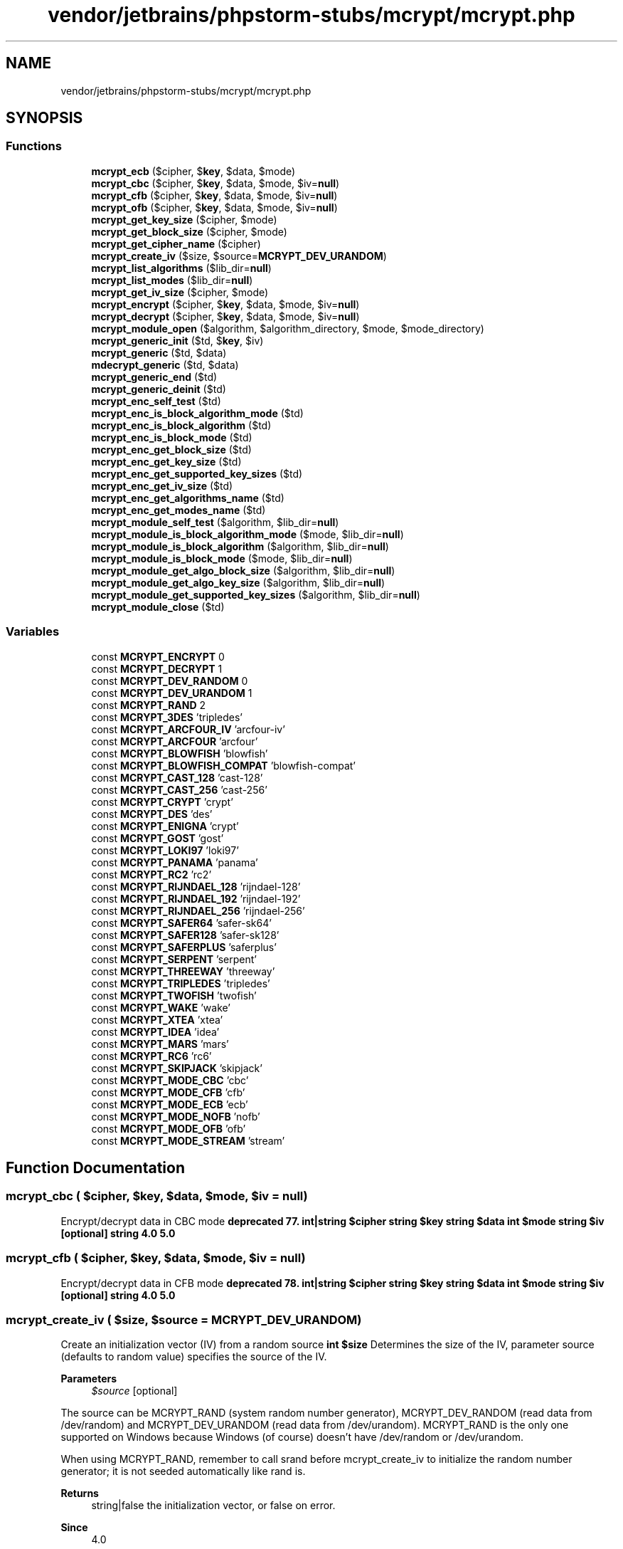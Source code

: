 .TH "vendor/jetbrains/phpstorm-stubs/mcrypt/mcrypt.php" 3 "Sat Sep 26 2020" "Safaricom SDP" \" -*- nroff -*-
.ad l
.nh
.SH NAME
vendor/jetbrains/phpstorm-stubs/mcrypt/mcrypt.php
.SH SYNOPSIS
.br
.PP
.SS "Functions"

.in +1c
.ti -1c
.RI "\fBmcrypt_ecb\fP ($cipher, $\fBkey\fP, $data, $mode)"
.br
.ti -1c
.RI "\fBmcrypt_cbc\fP ($cipher, $\fBkey\fP, $data, $mode, $iv=\fBnull\fP)"
.br
.ti -1c
.RI "\fBmcrypt_cfb\fP ($cipher, $\fBkey\fP, $data, $mode, $iv=\fBnull\fP)"
.br
.ti -1c
.RI "\fBmcrypt_ofb\fP ($cipher, $\fBkey\fP, $data, $mode, $iv=\fBnull\fP)"
.br
.ti -1c
.RI "\fBmcrypt_get_key_size\fP ($cipher, $mode)"
.br
.ti -1c
.RI "\fBmcrypt_get_block_size\fP ($cipher, $mode)"
.br
.ti -1c
.RI "\fBmcrypt_get_cipher_name\fP ($cipher)"
.br
.ti -1c
.RI "\fBmcrypt_create_iv\fP ($size, $source=\fBMCRYPT_DEV_URANDOM\fP)"
.br
.ti -1c
.RI "\fBmcrypt_list_algorithms\fP ($lib_dir=\fBnull\fP)"
.br
.ti -1c
.RI "\fBmcrypt_list_modes\fP ($lib_dir=\fBnull\fP)"
.br
.ti -1c
.RI "\fBmcrypt_get_iv_size\fP ($cipher, $mode)"
.br
.ti -1c
.RI "\fBmcrypt_encrypt\fP ($cipher, $\fBkey\fP, $data, $mode, $iv=\fBnull\fP)"
.br
.ti -1c
.RI "\fBmcrypt_decrypt\fP ($cipher, $\fBkey\fP, $data, $mode, $iv=\fBnull\fP)"
.br
.ti -1c
.RI "\fBmcrypt_module_open\fP ($algorithm, $algorithm_directory, $mode, $mode_directory)"
.br
.ti -1c
.RI "\fBmcrypt_generic_init\fP ($td, $\fBkey\fP, $iv)"
.br
.ti -1c
.RI "\fBmcrypt_generic\fP ($td, $data)"
.br
.ti -1c
.RI "\fBmdecrypt_generic\fP ($td, $data)"
.br
.ti -1c
.RI "\fBmcrypt_generic_end\fP ($td)"
.br
.ti -1c
.RI "\fBmcrypt_generic_deinit\fP ($td)"
.br
.ti -1c
.RI "\fBmcrypt_enc_self_test\fP ($td)"
.br
.ti -1c
.RI "\fBmcrypt_enc_is_block_algorithm_mode\fP ($td)"
.br
.ti -1c
.RI "\fBmcrypt_enc_is_block_algorithm\fP ($td)"
.br
.ti -1c
.RI "\fBmcrypt_enc_is_block_mode\fP ($td)"
.br
.ti -1c
.RI "\fBmcrypt_enc_get_block_size\fP ($td)"
.br
.ti -1c
.RI "\fBmcrypt_enc_get_key_size\fP ($td)"
.br
.ti -1c
.RI "\fBmcrypt_enc_get_supported_key_sizes\fP ($td)"
.br
.ti -1c
.RI "\fBmcrypt_enc_get_iv_size\fP ($td)"
.br
.ti -1c
.RI "\fBmcrypt_enc_get_algorithms_name\fP ($td)"
.br
.ti -1c
.RI "\fBmcrypt_enc_get_modes_name\fP ($td)"
.br
.ti -1c
.RI "\fBmcrypt_module_self_test\fP ($algorithm, $lib_dir=\fBnull\fP)"
.br
.ti -1c
.RI "\fBmcrypt_module_is_block_algorithm_mode\fP ($mode, $lib_dir=\fBnull\fP)"
.br
.ti -1c
.RI "\fBmcrypt_module_is_block_algorithm\fP ($algorithm, $lib_dir=\fBnull\fP)"
.br
.ti -1c
.RI "\fBmcrypt_module_is_block_mode\fP ($mode, $lib_dir=\fBnull\fP)"
.br
.ti -1c
.RI "\fBmcrypt_module_get_algo_block_size\fP ($algorithm, $lib_dir=\fBnull\fP)"
.br
.ti -1c
.RI "\fBmcrypt_module_get_algo_key_size\fP ($algorithm, $lib_dir=\fBnull\fP)"
.br
.ti -1c
.RI "\fBmcrypt_module_get_supported_key_sizes\fP ($algorithm, $lib_dir=\fBnull\fP)"
.br
.ti -1c
.RI "\fBmcrypt_module_close\fP ($td)"
.br
.in -1c
.SS "Variables"

.in +1c
.ti -1c
.RI "const \fBMCRYPT_ENCRYPT\fP 0"
.br
.ti -1c
.RI "const \fBMCRYPT_DECRYPT\fP 1"
.br
.ti -1c
.RI "const \fBMCRYPT_DEV_RANDOM\fP 0"
.br
.ti -1c
.RI "const \fBMCRYPT_DEV_URANDOM\fP 1"
.br
.ti -1c
.RI "const \fBMCRYPT_RAND\fP 2"
.br
.ti -1c
.RI "const \fBMCRYPT_3DES\fP 'tripledes'"
.br
.ti -1c
.RI "const \fBMCRYPT_ARCFOUR_IV\fP 'arcfour\-iv'"
.br
.ti -1c
.RI "const \fBMCRYPT_ARCFOUR\fP 'arcfour'"
.br
.ti -1c
.RI "const \fBMCRYPT_BLOWFISH\fP 'blowfish'"
.br
.ti -1c
.RI "const \fBMCRYPT_BLOWFISH_COMPAT\fP 'blowfish\-compat'"
.br
.ti -1c
.RI "const \fBMCRYPT_CAST_128\fP 'cast\-128'"
.br
.ti -1c
.RI "const \fBMCRYPT_CAST_256\fP 'cast\-256'"
.br
.ti -1c
.RI "const \fBMCRYPT_CRYPT\fP 'crypt'"
.br
.ti -1c
.RI "const \fBMCRYPT_DES\fP 'des'"
.br
.ti -1c
.RI "const \fBMCRYPT_ENIGNA\fP 'crypt'"
.br
.ti -1c
.RI "const \fBMCRYPT_GOST\fP 'gost'"
.br
.ti -1c
.RI "const \fBMCRYPT_LOKI97\fP 'loki97'"
.br
.ti -1c
.RI "const \fBMCRYPT_PANAMA\fP 'panama'"
.br
.ti -1c
.RI "const \fBMCRYPT_RC2\fP 'rc2'"
.br
.ti -1c
.RI "const \fBMCRYPT_RIJNDAEL_128\fP 'rijndael\-128'"
.br
.ti -1c
.RI "const \fBMCRYPT_RIJNDAEL_192\fP 'rijndael\-192'"
.br
.ti -1c
.RI "const \fBMCRYPT_RIJNDAEL_256\fP 'rijndael\-256'"
.br
.ti -1c
.RI "const \fBMCRYPT_SAFER64\fP 'safer\-sk64'"
.br
.ti -1c
.RI "const \fBMCRYPT_SAFER128\fP 'safer\-sk128'"
.br
.ti -1c
.RI "const \fBMCRYPT_SAFERPLUS\fP 'saferplus'"
.br
.ti -1c
.RI "const \fBMCRYPT_SERPENT\fP 'serpent'"
.br
.ti -1c
.RI "const \fBMCRYPT_THREEWAY\fP 'threeway'"
.br
.ti -1c
.RI "const \fBMCRYPT_TRIPLEDES\fP 'tripledes'"
.br
.ti -1c
.RI "const \fBMCRYPT_TWOFISH\fP 'twofish'"
.br
.ti -1c
.RI "const \fBMCRYPT_WAKE\fP 'wake'"
.br
.ti -1c
.RI "const \fBMCRYPT_XTEA\fP 'xtea'"
.br
.ti -1c
.RI "const \fBMCRYPT_IDEA\fP 'idea'"
.br
.ti -1c
.RI "const \fBMCRYPT_MARS\fP 'mars'"
.br
.ti -1c
.RI "const \fBMCRYPT_RC6\fP 'rc6'"
.br
.ti -1c
.RI "const \fBMCRYPT_SKIPJACK\fP 'skipjack'"
.br
.ti -1c
.RI "const \fBMCRYPT_MODE_CBC\fP 'cbc'"
.br
.ti -1c
.RI "const \fBMCRYPT_MODE_CFB\fP 'cfb'"
.br
.ti -1c
.RI "const \fBMCRYPT_MODE_ECB\fP 'ecb'"
.br
.ti -1c
.RI "const \fBMCRYPT_MODE_NOFB\fP 'nofb'"
.br
.ti -1c
.RI "const \fBMCRYPT_MODE_OFB\fP 'ofb'"
.br
.ti -1c
.RI "const \fBMCRYPT_MODE_STREAM\fP 'stream'"
.br
.in -1c
.SH "Function Documentation"
.PP 
.SS "mcrypt_cbc ( $cipher,  $key,  $data,  $mode,  $iv = \fC\fBnull\fP\fP)"
Encrypt/decrypt data in CBC mode \fBdeprecated 77\&. int|string $cipher  string $key  string $data  int $mode  string $iv [optional]  string  4\&.0  5\&.0 \fP
.SS "mcrypt_cfb ( $cipher,  $key,  $data,  $mode,  $iv = \fC\fBnull\fP\fP)"
Encrypt/decrypt data in CFB mode \fBdeprecated 78\&. int|string $cipher  string $key  string $data  int $mode  string $iv [optional]  string  4\&.0  5\&.0 \fP
.SS "mcrypt_create_iv ( $size,  $source = \fC\fBMCRYPT_DEV_URANDOM\fP\fP)"
Create an initialization vector (IV) from a random source \fBint $size \fP Determines the size of the IV, parameter source (defaults to random value) specifies the source of the IV\&. 
.PP
\fBParameters\fP
.RS 4
\fI$source\fP [optional] 
.RE
.PP
The source can be MCRYPT_RAND (system random number generator), MCRYPT_DEV_RANDOM (read data from /dev/random) and MCRYPT_DEV_URANDOM (read data from /dev/urandom)\&. MCRYPT_RAND is the only one supported on Windows because Windows (of course) doesn't have /dev/random or /dev/urandom\&. 
.PP
When using MCRYPT_RAND, remember to call srand before mcrypt_create_iv to initialize the random number generator; it is not seeded automatically like rand is\&. 
.PP
\fBReturns\fP
.RS 4
string|false the initialization vector, or false on error\&. 
.RE
.PP
\fBSince\fP
.RS 4
4\&.0 
.PP
5\&.0 
.RE
.PP
\fBDeprecated\fP
.RS 4
7\&.1 
.RE
.PP

.SS "mcrypt_decrypt ( $cipher,  $key,  $data,  $mode,  $iv = \fC\fBnull\fP\fP)"
Decrypts crypttext with given parameters \fBstring $cipher \fP cipher is one of the MCRYPT_ciphername constants of the name of the algorithm as string\&. 
.PP
\fBParameters\fP
.RS 4
\fI$key\fP 
.RE
.PP
key is the key with which the data is encrypted\&. If it's smaller that the required keysize, it is padded with '\\0'\&. 
.PP
\fBParameters\fP
.RS 4
\fI$data\fP 
.RE
.PP
data is the data that will be decrypted with the given cipher and mode\&. If the size of the data is not n * blocksize, the data will be padded with '\\0'\&. 
.PP
\fBParameters\fP
.RS 4
\fI$mode\fP 
.RE
.PP
mode is one of the MCRYPT_MODE_modename constants of one of 'ecb', 'cbc', 'cfb', 'ofb', 'nofb' or 'stream'\&. 
.PP
\fBParameters\fP
.RS 4
\fI$iv\fP [optional] 
.RE
.PP
The iv parameter is used for the initialisation in CBC, CFB, OFB modes, and in some algorithms in STREAM mode\&. If you do not supply an IV, while it is needed for an algorithm, the function issues a warning and uses an IV with all bytes set to '\\0'\&. 
.PP
\fBReturns\fP
.RS 4
string the decrypted data as a string\&. 
.RE
.PP
\fBSince\fP
.RS 4
4\&.0\&.2 
.PP
5\&.0 
.RE
.PP
\fBDeprecated\fP
.RS 4
7\&.1 
.RE
.PP

.SS "mcrypt_ecb ( $cipher,  $key,  $data,  $mode)"
Deprecated: Encrypt/decrypt data in ECB mode \fBdeprecated 76\&. string|int $cipher  string $key  string $data  int $mode  string  4\&.0  5\&.0 \fP
.SS "mcrypt_enc_get_algorithms_name ( $td)"
Returns the name of the opened algorithm \fBresource $td \fP The encryption descriptor\&. 
.PP
\fBReturns\fP
.RS 4
string the name of the opened algorithm as a string\&. 
.RE
.PP
\fBSince\fP
.RS 4
4\&.0\&.2 
.PP
5\&.0 
.RE
.PP
\fBDeprecated\fP
.RS 4
7\&.1 
.RE
.PP

.SS "mcrypt_enc_get_block_size ( $td)"
Returns the blocksize of the opened algorithm \fBresource $td \fP The encryption descriptor\&. 
.PP
\fBReturns\fP
.RS 4
int the block size of the specified algorithm in bytes\&. 
.RE
.PP
\fBSince\fP
.RS 4
4\&.0\&.2 
.PP
5\&.0 
.RE
.PP
\fBDeprecated\fP
.RS 4
7\&.1 
.RE
.PP

.SS "mcrypt_enc_get_iv_size ( $td)"
Returns the size of the IV of the opened algorithm \fBresource $td \fP The encryption descriptor\&. 
.PP
\fBReturns\fP
.RS 4
int the size of the IV, or 0 if the IV is ignored in the algorithm\&. 
.RE
.PP
\fBSince\fP
.RS 4
4\&.0\&.2 
.PP
5\&.0 
.RE
.PP
\fBDeprecated\fP
.RS 4
7\&.1 
.RE
.PP

.SS "mcrypt_enc_get_key_size ( $td)"
Returns the maximum supported keysize of the opened mode \fBresource $td \fP The encryption descriptor\&. 
.PP
\fBReturns\fP
.RS 4
int the maximum supported key size of the algorithm in bytes\&. 
.RE
.PP
\fBSince\fP
.RS 4
4\&.0\&.2 
.PP
5\&.0 
.RE
.PP
\fBDeprecated\fP
.RS 4
7\&.1 
.RE
.PP

.SS "mcrypt_enc_get_modes_name ( $td)"
Returns the name of the opened mode \fBresource $td \fP The encryption descriptor\&. 
.PP
\fBReturns\fP
.RS 4
string the name as a string\&. 
.RE
.PP
\fBSince\fP
.RS 4
4\&.0\&.2 
.PP
5\&.0 
.RE
.PP
\fBDeprecated\fP
.RS 4
7\&.1 
.RE
.PP

.SS "mcrypt_enc_get_supported_key_sizes ( $td)"
Returns an array with the supported keysizes of the opened algorithm \fBresource $td \fP The encryption descriptor\&. 
.PP
\fBReturns\fP
.RS 4
array an array with the key sizes supported by the algorithm specified by the encryption descriptor\&. If it returns an empty array then all key sizes between 1 and mcrypt_enc_get_key_size are supported by the algorithm\&. 
.RE
.PP
\fBSince\fP
.RS 4
4\&.0\&.2 
.PP
5\&.0 
.RE
.PP
\fBDeprecated\fP
.RS 4
7\&.1 
.RE
.PP

.SS "mcrypt_enc_is_block_algorithm ( $td)"
Checks whether the algorithm of the opened mode is a block algorithm \fBresource $td \fP The encryption descriptor\&. 
.PP
\fBReturns\fP
.RS 4
bool true if the algorithm is a block algorithm or false if it is a stream one\&. 
.RE
.PP
\fBSince\fP
.RS 4
4\&.0\&.2 
.PP
5\&.0 
.RE
.PP
\fBDeprecated\fP
.RS 4
7\&.1 
.RE
.PP

.SS "mcrypt_enc_is_block_algorithm_mode ( $td)"
Checks whether the encryption of the opened mode works on blocks \fBresource $td \fP The encryption descriptor\&. 
.PP
\fBReturns\fP
.RS 4
bool true if the mode is for use with block algorithms, otherwise it returns false\&. 
.RE
.PP
\fBSince\fP
.RS 4
4\&.0\&.2 
.PP
5\&.0 
.RE
.PP
\fBDeprecated\fP
.RS 4
7\&.1 
.RE
.PP

.SS "mcrypt_enc_is_block_mode ( $td)"
Checks whether the opened mode outputs blocks \fBresource $td \fP The encryption descriptor\&. 
.PP
\fBReturns\fP
.RS 4
bool true if the mode outputs blocks of bytes or false if it outputs bytes\&. 
.RE
.PP
\fBSince\fP
.RS 4
4\&.0\&.2 
.PP
5\&.0 
.RE
.PP
\fBDeprecated\fP
.RS 4
7\&.1 
.RE
.PP

.SS "mcrypt_enc_self_test ( $td)"
Runs a self test on the opened module \fBresource $td \fP The encryption descriptor\&. 
.PP
\fBReturns\fP
.RS 4
int|bool If the self test succeeds it returns false\&. In case of an error, it returns true\&. 
.RE
.PP
\fBSince\fP
.RS 4
4\&.0\&.2 
.PP
5\&.0 
.RE
.PP
\fBDeprecated\fP
.RS 4
7\&.1 
.RE
.PP

.SS "mcrypt_encrypt ( $cipher,  $key,  $data,  $mode,  $iv = \fC\fBnull\fP\fP)"
Encrypts plaintext with given parameters \fBstring $cipher \fP One of the MCRYPT_ciphername constants of the name of the algorithm as string\&. 
.PP
\fBParameters\fP
.RS 4
\fI$key\fP 
.RE
.PP
The key with which the data will be encrypted\&. If it's smaller that the required keysize, it is padded with '\\0'\&. It is better not to use ASCII strings for keys\&. 
.PP
It is recommended to use the mhash functions to create a key from a string\&. 
.PP
\fBParameters\fP
.RS 4
\fI$data\fP 
.RE
.PP
The data that will be encrypted with the given cipher and mode\&. If the size of the data is not n * blocksize, the data will be padded with '\\0'\&. 
.PP
The returned crypttext can be larger that the size of the data that is given by data\&. 
.PP
\fBParameters\fP
.RS 4
\fI$mode\fP 
.RE
.PP
One of the MCRYPT_MODE_modename constants of one of 'ecb', 'cbc', 'cfb', 'ofb', 'nofb' or 'stream'\&. 
.PP
\fBParameters\fP
.RS 4
\fI$iv\fP [optional] 
.RE
.PP
Used for the initialisation in CBC, CFB, OFB modes, and in some algorithms in STREAM mode\&. If you do not supply an IV, while it is needed for an algorithm, the function issues a warning and uses an IV with all bytes set to '\\0'\&. 
.PP
\fBReturns\fP
.RS 4
string the encrypted data, as a string\&. 
.RE
.PP
\fBSince\fP
.RS 4
4\&.0\&.2 
.PP
5\&.0 
.RE
.PP
\fBDeprecated\fP
.RS 4
7\&.1 
.RE
.PP

.SS "mcrypt_generic ( $td,  $data)"
This function encrypts data \fBresource $td \fP The encryption descriptor\&. 
.PP
The encryption handle should always be initialized with mcrypt_generic_init with a key and an IV before calling this function\&. Where the encryption is done, you should free the encryption buffers by calling mcrypt_generic_deinit\&. See mcrypt_module_open for an example\&. 
.PP
\fBParameters\fP
.RS 4
\fI$data\fP 
.RE
.PP
The data to encrypt\&. 
.PP
\fBReturns\fP
.RS 4
string the encrypted data\&. 
.RE
.PP
\fBSince\fP
.RS 4
4\&.0\&.2 
.PP
5\&.0 
.RE
.PP
\fBDeprecated\fP
.RS 4
7\&.1 
.RE
.PP

.SS "mcrypt_generic_deinit ( $td)"
This function deinitializes an encryption module \fBresource $td \fP The encryption descriptor\&. 
.PP
\fBReturns\fP
.RS 4
bool true on success or false on failure\&. 
.RE
.PP
\fBSince\fP
.RS 4
4\&.0\&.7 
.PP
5\&.0 
.RE
.PP
\fBDeprecated\fP
.RS 4
7\&.1 
.RE
.PP

.SS "mcrypt_generic_end ( $td)"
This function terminates encryption \fBresource $td  bool  deprecated 93\&. 4\&.0\&.2  5\&.1\&.6 \fP
.SS "mcrypt_generic_init ( $td,  $key,  $iv)"
This function initializes all buffers needed for encryption \fBresource $td \fP The encryption descriptor\&. 
.PP
\fBParameters\fP
.RS 4
\fI$key\fP 
.RE
.PP
The maximum length of the key should be the one obtained by calling mcrypt_enc_get_key_size and every value smaller than this is legal\&. 
.PP
\fBParameters\fP
.RS 4
\fI$iv\fP 
.RE
.PP
The IV should normally have the size of the algorithms block size, but you must obtain the size by calling mcrypt_enc_get_iv_size\&. IV is ignored in ECB\&. IV MUST exist in CFB, CBC, STREAM, nOFB and OFB modes\&. It needs to be random and unique (but not secret)\&. The same IV must be used for encryption/decryption\&. If you do not want to use it you should set it to zeros, but this is not recommended\&. 
.PP
\fBReturns\fP
.RS 4
int|false The function returns a negative value on error, -3 when the key length was incorrect, -4 when there was a memory allocation problem and any other return value is an unknown error\&. If an error occurs a warning will be displayed accordingly\&. false is returned if incorrect parameters were passed\&. 
.RE
.PP
\fBSince\fP
.RS 4
4\&.0\&.2 
.PP
5\&.0 
.RE
.PP
\fBDeprecated\fP
.RS 4
7\&.1 
.RE
.PP

.SS "mcrypt_get_block_size ( $cipher,  $mode)"
Get the block size of the specified cipher \fBstring|int $cipher \fP One of the MCRYPT_ciphername constants or the name of the algorithm as string\&. 
.PP
\fBParameters\fP
.RS 4
\fI$mode\fP 
.RE
.PP
One of the \fBMCRYPT_MODE_modename\fP constants, or one of the following strings: 'ecb', 'cbc', 'cfb', 'ofb', 'nofb' or 'stream'\&.
.PP
\fBReturns\fP
.RS 4
int Gets the block size, as an integer\&. 
.RE
.PP
\fBSince\fP
.RS 4
4\&.0 
.PP
5\&.0 
.RE
.PP
\fBDeprecated\fP
.RS 4
7\&.1 
.RE
.PP

.SS "mcrypt_get_cipher_name ( $cipher)"
Get the name of the specified cipher \fBint|string $cipher \fP One of the MCRYPT_ciphername constants or the name of the algorithm as string\&. 
.PP
\fBReturns\fP
.RS 4
string|false This function returns the name of the cipher or false, if the cipher does not exist\&. 
.RE
.PP
\fBSince\fP
.RS 4
4\&.0 
.PP
5\&.0 
.RE
.PP
\fBDeprecated\fP
.RS 4
7\&.1 
.RE
.PP

.SS "mcrypt_get_iv_size ( $cipher,  $mode)"
Returns the size of the IV belonging to a specific cipher/mode combination \fBstring $cipher \fP One of the MCRYPT_ciphername constants of the name of the algorithm as string\&. 
.PP
\fBParameters\fP
.RS 4
\fI$mode\fP 
.RE
.PP
mode is one of the MCRYPT_MODE_modename constants or one of 'ecb', 'cbc', 'cfb', 'ofb', 'nofb' or 'stream'\&. The IV is ignored in ECB mode as this mode does not require it\&. You will need to have the same IV (think: starting point) both at encryption and decryption stages, otherwise your encryption will fail\&. 
.PP
\fBReturns\fP
.RS 4
int|false the size of the Initialisation Vector (IV) in bytes\&. On error the function returns false\&. If the IV is ignored in the specified cipher/mode combination zero is returned\&. 
.RE
.PP
\fBSince\fP
.RS 4
4\&.0\&.2 
.PP
5\&.0 
.RE
.PP
\fBDeprecated\fP
.RS 4
7\&.1 
.RE
.PP

.SS "mcrypt_get_key_size ( $cipher,  $mode)"
Get the key size of the specified cipher \fBint|string $cipher  string $mode  int  4\&.0  5\&.0  deprecated 80\&. \fP
.SS "mcrypt_list_algorithms ( $lib_dir = \fC\fBnull\fP\fP)"
Get an array of all supported ciphers \fBstring $lib_dir [optional] \fP Specifies the directory where all algorithms are located\&. If not specifies, the value of the mcrypt\&.algorithms_dir &php\&.ini; directive is used\&. 
.PP
\fBReturns\fP
.RS 4
array an array with all the supported algorithms\&. 
.RE
.PP
\fBSince\fP
.RS 4
4\&.0\&.2 
.PP
5\&.0 
.RE
.PP
\fBDeprecated\fP
.RS 4
7\&.1 
.RE
.PP

.SS "mcrypt_list_modes ( $lib_dir = \fC\fBnull\fP\fP)"
Get an array of all supported modes \fBstring $lib_dir [optional] \fP Specifies the directory where all modes are located\&. If not specifies, the value of the mcrypt\&.modes_dir &php\&.ini; directive is used\&. 
.PP
\fBReturns\fP
.RS 4
array an array with all the supported modes\&. 
.RE
.PP
\fBSince\fP
.RS 4
4\&.0\&.2 
.PP
5\&.0 
.RE
.PP
\fBDeprecated\fP
.RS 4
7\&.1 
.RE
.PP

.SS "mcrypt_module_close ( $td)"
Close the mcrypt module \fBresource $td \fP The encryption descriptor\&. 
.PP
\fBReturns\fP
.RS 4
bool true on success or false on failure\&. 
.RE
.PP
\fBSince\fP
.RS 4
4\&.0\&.2 
.PP
5\&.0 
.RE
.PP
\fBDeprecated\fP
.RS 4
7\&.1 
.RE
.PP

.SS "mcrypt_module_get_algo_block_size ( $algorithm,  $lib_dir = \fC\fBnull\fP\fP)"
Returns the blocksize of the specified algorithm \fBstring $algorithm \fP The algorithm name\&. 
.PP
\fBParameters\fP
.RS 4
\fI$lib_dir\fP [optional] 
.RE
.PP
This optional parameter can contain the location where the mode module is on the system\&. 
.PP
\fBReturns\fP
.RS 4
int the block size of the algorithm specified in bytes\&. 
.RE
.PP
\fBSince\fP
.RS 4
4\&.0\&.2 
.PP
5\&.0 
.RE
.PP
\fBDeprecated\fP
.RS 4
7\&.1 
.RE
.PP

.SS "mcrypt_module_get_algo_key_size ( $algorithm,  $lib_dir = \fC\fBnull\fP\fP)"
Returns the maximum supported keysize of the opened mode \fBstring $algorithm \fP The algorithm name\&. 
.PP
\fBParameters\fP
.RS 4
\fI$lib_dir\fP [optional] 
.RE
.PP
This optional parameter can contain the location where the mode module is on the system\&. 
.PP
\fBReturns\fP
.RS 4
int This function returns the maximum supported key size of the algorithm specified in bytes\&. 
.RE
.PP
\fBSince\fP
.RS 4
4\&.0\&.2 
.PP
5\&.0 
.RE
.PP
\fBDeprecated\fP
.RS 4
7\&.1 
.RE
.PP

.SS "mcrypt_module_get_supported_key_sizes ( $algorithm,  $lib_dir = \fC\fBnull\fP\fP)"
Returns an array with the supported keysizes of the opened algorithm \fBstring $algorithm \fP The algorithm to used\&. 
.PP
\fBParameters\fP
.RS 4
\fI$lib_dir\fP [optional] 
.RE
.PP
The optional lib_dir parameter can contain the location of where the algorithm module is on the system\&. 
.PP
\fBReturns\fP
.RS 4
array an array with the key sizes supported by the specified algorithm\&. If it returns an empty array then all key sizes between 1 and mcrypt_module_get_algo_key_size are supported by the algorithm\&. 
.RE
.PP
\fBSince\fP
.RS 4
4\&.0\&.2 
.PP
5\&.0 
.RE
.PP
\fBDeprecated\fP
.RS 4
7\&.1 
.RE
.PP

.SS "mcrypt_module_is_block_algorithm ( $algorithm,  $lib_dir = \fC\fBnull\fP\fP)"
This function checks whether the specified algorithm is a block algorithm \fBstring $algorithm \fP The algorithm to check\&. 
.PP
\fBParameters\fP
.RS 4
\fI$lib_dir\fP [optional] 
.RE
.PP
The optional lib_dir parameter can contain the location of where the algorithm module is on the system\&. 
.PP
\fBReturns\fP
.RS 4
bool This function returns true if the specified algorithm is a block algorithm, or false is it is a stream algorithm\&. 
.RE
.PP
\fBSince\fP
.RS 4
4\&.0\&.2 
.PP
5\&.0 
.RE
.PP
\fBDeprecated\fP
.RS 4
7\&.1 
.RE
.PP

.SS "mcrypt_module_is_block_algorithm_mode ( $mode,  $lib_dir = \fC\fBnull\fP\fP)"
Returns if the specified module is a block algorithm or not \fBstring $mode \fP The mode to check\&. 
.PP
\fBParameters\fP
.RS 4
\fI$lib_dir\fP [optional] 
.RE
.PP
The optional lib_dir parameter can contain the location of where the algorithm module is on the system\&. 
.PP
\fBReturns\fP
.RS 4
bool This function returns true if the mode is for use with block algorithms, otherwise it returns false\&. (e\&.g\&. false for stream, and true for cbc, cfb, ofb)\&. 
.RE
.PP
\fBSince\fP
.RS 4
4\&.0\&.2 
.PP
5\&.0 
.RE
.PP
\fBDeprecated\fP
.RS 4
7\&.1 
.RE
.PP

.SS "mcrypt_module_is_block_mode ( $mode,  $lib_dir = \fC\fBnull\fP\fP)"
Returns if the specified mode outputs blocks or not \fBstring $mode \fP The mode to check\&. 
.PP
\fBParameters\fP
.RS 4
\fI$lib_dir\fP [optional] 
.RE
.PP
The optional lib_dir parameter can contain the location of where the algorithm module is on the system\&. 
.PP
\fBReturns\fP
.RS 4
bool This function returns true if the mode outputs blocks of bytes or false if it outputs just bytes\&. (e\&.g\&. true for cbc and ecb, and false for cfb and stream)\&. 
.RE
.PP
\fBSince\fP
.RS 4
4\&.0\&.2 
.PP
5\&.0 
.RE
.PP
\fBDeprecated\fP
.RS 4
7\&.1 
.RE
.PP

.SS "mcrypt_module_open ( $algorithm,  $algorithm_directory,  $mode,  $mode_directory)"
Opens the module of the algorithm and the mode to be used \fBstring $algorithm \fP The algorithm to be used\&. 
.PP
\fBParameters\fP
.RS 4
\fI$algorithm_directory\fP 
.RE
.PP
The algorithm_directory and mode_directory are used to locate the encryption modules\&. When you supply a directory name, it is used\&. When you set one of these to the empty string (''), the value set by the mcrypt\&.algorithms_dir or mcrypt\&.modes_dir ini-directive is used\&. When these are not set, the default directories that are used are the ones that were compiled in into libmcrypt (usually /usr/local/lib/libmcrypt)\&. 
.PP
\fBParameters\fP
.RS 4
\fI$mode\fP 
.RE
.PP
The mode to be used\&. 
.PP
\fBParameters\fP
.RS 4
\fI$mode_directory\fP 
.RE
.PP
.PP
\fBReturns\fP
.RS 4
resource|false Normally it returns an encryption descriptor, or false on error\&. 
.RE
.PP
\fBSince\fP
.RS 4
4\&.0\&.2 
.PP
5\&.0 
.RE
.PP
\fBDeprecated\fP
.RS 4
7\&.1 
.RE
.PP

.SS "mcrypt_module_self_test ( $algorithm,  $lib_dir = \fC\fBnull\fP\fP)"
This function runs a self test on the specified module \fBstring $algorithm \fP One of the \fBMCRYPT_ciphername\fP constants, or the name of the algorithm as string\&. 
.PP
\fBParameters\fP
.RS 4
\fI$lib_dir\fP [optional] 
.RE
.PP
The optional lib_dir parameter can contain the location of where the algorithm module is on the system\&. 
.PP
\fBReturns\fP
.RS 4
bool The function returns true if the self test succeeds, or false when if fails\&. 
.RE
.PP
\fBSince\fP
.RS 4
4\&.0\&.2 
.PP
5\&.0 
.RE
.PP
\fBDeprecated\fP
.RS 4
7\&.1 
.RE
.PP

.SS "mcrypt_ofb ( $cipher,  $key,  $data,  $mode,  $iv = \fC\fBnull\fP\fP)"
Encrypt/decrypt data in OFB mode \fBdeprecated 79\&. int|string $cipher  string $key  string $data  int $mode  string $iv [optional]  string  4\&.0  5\&.0 \fP
.SS "mdecrypt_generic ( $td,  $data)"
Decrypt data \fBresource $td \fP An encryption descriptor returned by mcrypt_module_open 
.PP
\fBParameters\fP
.RS 4
\fI$data\fP 
.RE
.PP
Encrypted data\&. 
.PP
\fBReturns\fP
.RS 4
string 
.RE
.PP
\fBSince\fP
.RS 4
4\&.0\&.2 
.PP
5\&.0 
.RE
.PP
\fBDeprecated\fP
.RS 4
7\&.1 
.RE
.PP

.SH "Variable Documentation"
.PP 
.SS "const MCRYPT_3DES 'tripledes'"

.SS "const MCRYPT_ARCFOUR 'arcfour'"

.SS "const MCRYPT_ARCFOUR_IV 'arcfour\-iv'"

.SS "const MCRYPT_BLOWFISH 'blowfish'"

.SS "const MCRYPT_BLOWFISH_COMPAT 'blowfish\-compat'"

.SS "const MCRYPT_CAST_128 'cast\-128'"

.SS "const MCRYPT_CAST_256 'cast\-256'"

.SS "const MCRYPT_CRYPT 'crypt'"

.SS "const MCRYPT_DECRYPT 1"

.SS "const MCRYPT_DES 'des'"

.SS "const MCRYPT_DEV_RANDOM 0"

.SS "const MCRYPT_DEV_URANDOM 1"

.SS "const MCRYPT_ENCRYPT 0"

.SS "const MCRYPT_ENIGNA 'crypt'"

.SS "const MCRYPT_GOST 'gost'"

.SS "const MCRYPT_IDEA 'idea'"

.SS "const MCRYPT_LOKI97 'loki97'"

.SS "const MCRYPT_MARS 'mars'"

.SS "const MCRYPT_MODE_CBC 'cbc'"

.SS "const MCRYPT_MODE_CFB 'cfb'"

.SS "const MCRYPT_MODE_ECB 'ecb'"

.SS "const MCRYPT_MODE_NOFB 'nofb'"

.SS "const MCRYPT_MODE_OFB 'ofb'"

.SS "const MCRYPT_MODE_STREAM 'stream'"

.SS "const MCRYPT_PANAMA 'panama'"

.SS "const MCRYPT_RAND 2"

.SS "const MCRYPT_RC2 'rc2'"

.SS "const MCRYPT_RC6 'rc6'"

.SS "const MCRYPT_RIJNDAEL_128 'rijndael\-128'"

.SS "const MCRYPT_RIJNDAEL_192 'rijndael\-192'"

.SS "const MCRYPT_RIJNDAEL_256 'rijndael\-256'"

.SS "const MCRYPT_SAFER128 'safer\-sk128'"

.SS "const MCRYPT_SAFER64 'safer\-sk64'"

.SS "const MCRYPT_SAFERPLUS 'saferplus'"

.SS "const MCRYPT_SERPENT 'serpent'"

.SS "const MCRYPT_SKIPJACK 'skipjack'"

.SS "const MCRYPT_THREEWAY 'threeway'"

.SS "const MCRYPT_TRIPLEDES 'tripledes'"

.SS "const MCRYPT_TWOFISH 'twofish'"

.SS "const MCRYPT_WAKE 'wake'"

.SS "const MCRYPT_XTEA 'xtea'"

.SH "Author"
.PP 
Generated automatically by Doxygen for Safaricom SDP from the source code\&.
